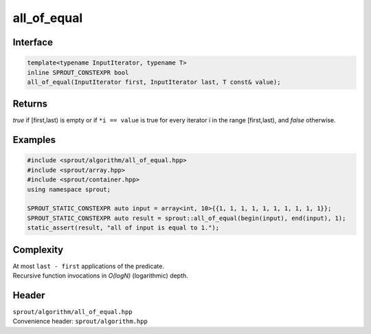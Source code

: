 .. _sprout-algorithm-all_of_equal:
###############################################################################
all_of_equal
###############################################################################

Interface
========================================
.. sourcecode:: c++

  template<typename InputIterator, typename T>
  inline SPROUT_CONSTEXPR bool
  all_of_equal(InputIterator first, InputIterator last, T const& value);

Returns
========================================

| *true* if [first,last) is empty or if ``*i == value`` is true for every iterator i in the range [first,last), and *false* otherwise.

Examples
========================================
.. sourcecode:: c++

  #include <sprout/algorithm/all_of_equal.hpp>
  #include <sprout/array.hpp>
  #include <sprout/container.hpp>
  using namespace sprout;

  SPROUT_STATIC_CONSTEXPR auto input = array<int, 10>{{1, 1, 1, 1, 1, 1, 1, 1, 1, 1}};
  SPROUT_STATIC_CONSTEXPR auto result = sprout::all_of_equal(begin(input), end(input), 1);
  static_assert(result, "all of input is equal to 1.");

Complexity
========================================

| At most ``last - first`` applications of the predicate.
| Recursive function invocations in *O(logN)* (logarithmic) depth.

Header
========================================

| ``sprout/algorithm/all_of_equal.hpp``
| Convenience header: ``sprout/algorithm.hpp``

